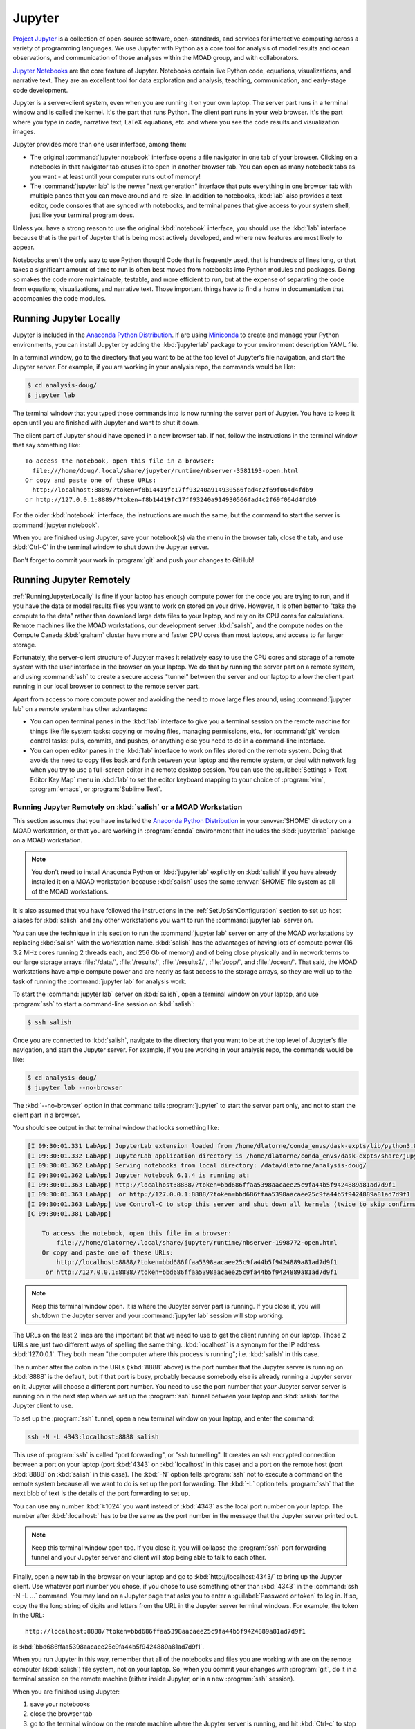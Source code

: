 .. Copyright 2018-2020 The UBC EOAS MOAD Group
.. and The University of British Columbia
..
.. Licensed under a Creative Commons Attribution 4.0 International License
..
..   https://creativecommons.org/licenses/by/4.0/


.. _MOAD-Jupyter:

*******
Jupyter
*******

`Project Jupyter`_ is a collection of open-source software,
open-standards,
and services for interactive computing across a variety of programming languages.
We use Jupyter with Python as a core tool for analysis of model results and ocean observations,
and communication of those analyses within the MOAD group,
and with collaborators.

.. _Project Jupyter: https://jupyter.org/

`Jupyter Notebooks`_ are the core feature of Jupyter.
Notebooks contain live Python code,
equations,
visualizations,
and narrative text.
They are an excellent tool for data exploration and analysis,
teaching,
communication,
and early-stage code development.

.. _Jupyter Notebooks: https://jupyter-notebook.readthedocs.io/en/stable/

Jupyter is a server-client system,
even when you are running it on your own laptop.
The server part runs in a terminal window and is called the kernel.
It's the part that runs Python.
The client part runs in your web browser.
It's the part where you type in code,
narrative text,
LaTeX equations,
etc.
and where you see the code results and visualization images.

Jupyter provides more than one user interface,
among them:

* The original :command:`jupyter notebook` interface opens a file navigator in one tab of your browser.
  Clicking on a notebooks in that navigator tab causes it to open in another browser tab.
  You can open as many notebook tabs as you want -
  at least until your computer runs out of memory!

* The :command:`jupyter lab` is the newer "next generation" interface that puts everything in one browser tab with multiple panes that you can move around and re-size.
  In addition to notebooks,
  :kbd:`lab` also provides a text editor,
  code consoles that are synced with notebooks,
  and terminal panes that give access to your system shell,
  just like your terminal program does.

Unless you have a strong reason to use the original :kbd:`notebook` interface,
you should use the :kbd:`lab` interface because that is the part of Jupyter that is being most actively developed,
and where new features are most likely to appear.

Notebooks aren't the only way to use Python though!
Code that is frequently used,
that is hundreds of lines long,
or that takes a significant amount of time to run
is often best moved from notebooks into Python modules and packages.
Doing so makes the code more maintainable,
testable,
and more efficient to run,
but at the expense of separating the code from equations,
visualizations,
and narrative text.
Those important things have to find a home in documentation that accompanies the code modules.


.. _RunningJupyterLocally:

Running Jupyter Locally
=======================

Jupyter is included in the `Anaconda Python Distribution`_.
If are using `Miniconda`_ to create and manage your Python environments,
you can install Jupyter by adding the :kbd:`jupyterlab` package to your environment description YAML file.

.. _Anaconda Python Distribution: https://www.anaconda.com/products/individual
.. _Miniconda: https://docs.conda.io/en/latest/miniconda.html

In a terminal window,
go to the directory that you want to be at the top level of Jupyter's file navigation,
and start the Jupyter server.
For example,
if you are working in your analysis repo,
the commands would be like:

.. code-block:: bash

    $ cd analysis-doug/
    $ jupyter lab

The terminal window that you typed those commands into is now running the server part of Jupyter.
You have to keep it open until you are finished with Jupyter and want to shut it down.

The client part of Jupyter should have opened in a new browser tab.
If not,
follow the instructions in the terminal window that say something like::

  To access the notebook, open this file in a browser:
    file:///home/doug/.local/share/jupyter/runtime/nbserver-3581193-open.html
  Or copy and paste one of these URLs:
    http://localhost:8889/?token=f8b14419fc17ff93240a914930566fad4c2f69f064d4fdb9
  or http://127.0.0.1:8889/?token=f8b14419fc17ff93240a914930566fad4c2f69f064d4fdb9

For the older :kbd:`notebook` interface,
the instructions are much the same,
but the command to start the server is :command:`jupyter notebook`.

When you are finished using Jupyter,
save your notebook(s) via the menu in the browser tab,
close the tab,
and use :kbd:`Ctrl-C` in the terminal window to shut down the Jupyter server.

Don't forget to commit your work in :program:`git` and push your changes to GitHub!


.. _RunningJupyterRemotely:

Running Jupyter Remotely
========================

:ref:`RunningJupyterLocally` is fine if your laptop has enough compute power for the code you are trying to run,
and if you have the data or model results files you want to work on stored on your drive.
However,
it is often better to "take the compute to the data" rather than download large data files to your laptop,
and rely on its CPU cores for calculations.
Remote machines like the MOAD workstations,
our development server :kbd:`salish`,
and the compute nodes on the Compute Canada :kbd:`graham` cluster
have more and faster CPU cores than most laptops,
and access to far larger storage.

Fortunately,
the server-client structure of Jupyter makes it relatively easy to use the CPU cores and storage of a remote system with the user interface in the browser on your laptop.
We do that by running the server part on a remote system,
and using :command:`ssh` to create a secure access "tunnel" between the server and our laptop to allow the client part running in our local browser to connect to the remote server part.

Apart from access to more compute power and avoiding the need to move large files around,
using :command:`jupyter lab` on a remote system has other advantages:

* You can open terminal panes in the :kbd:`lab` interface to give you a terminal session on the remote machine for things like file system tasks: copying or moving files, managing permissions, etc.,
  for :command:`git` version control tasks: pulls, commits, and pushes,
  or anything else you need to do in a command-line interface.

* You can open editor panes in the :kbd:`lab` interface to work on files stored on the remote system.
  Doing that avoids the need to copy files back and forth between your laptop and the remote system,
  or deal with network lag when you try to use a full-screen editor in a remote desktop session.
  You can use the :guilabel:`Settings > Text Editor Key Map` menu in :kbd:`lab` to set the editor keyboard mapping to your choice of :program:`vim`,
  :program:`emacs`,
  or :program:`Sublime Text`.


.. _RunningJupyterRemotely-MOAD:

Running Jupyter Remotely on :kbd:`salish` or a MOAD Workstation
---------------------------------------------------------------

This section assumes that you have installed the `Anaconda Python Distribution`_
in your :envvar:`$HOME` directory on a MOAD workstation,
or that you are working in :program:`conda` environment that includes the :kbd:`jupyterlab` package on a MOAD workstation.

.. note::
    You don't need to install Anaconda Python or :kbd:`jupyterlab` explicitly on :kbd:`salish` if you have already installed it on a MOAD workstation because :kbd:`salish` uses the same :envvar:`$HOME` file system as all of the MOAD workstations.

It is also assumed that you have followed the instructions in the :ref:`SetUpSshConfiguration` section to set up host aliases for :kbd:`salish` and any other workstations you want to run the :command:`jupyter lab` server on.

You can use the technique in this section to run the :command:`jupyter lab` server on any of the MOAD workstations by replacing :kbd:`salish` with the workstation name.
:kbd:`salish` has the advantages of having lots of compute power
(16 3.2 MHz cores running 2 threads each,
and 256 Gb of memory)
and of being close physically and in network terms to our large storage arrays :file:`/data/`,
:file:`/results/`,
:file:`/results2/`,
:file:`/opp/`,
and :file:`/ocean/`.
That said,
the MOAD workstations have ample compute power and are nearly as fast access to the storage arrays,
so they are well up to the task of running the :command:`jupyter lab` for analysis work.

To start the :command:`jupyter lab` server on :kbd:`salish`,
open a terminal window on your laptop,
and use :program:`ssh` to start a command-line session on :kbd:`salish`:

.. code-block:: bash

    $ ssh salish

Once you are connected to :kbd:`salish`,
navigate to the directory that you want to be at the top level of Jupyter's file navigation,
and start the Jupyter server.
For example,
if you are working in your analysis repo,
the commands would be like:

.. code-block:: bash

    $ cd analysis-doug/
    $ jupyter lab --no-browser

The :kbd:`--no-browser` option in that command tells :program:`jupyter` to start the server part only,
and not to start the client part in a browser.

You should see output in that terminal window that looks something like:

.. code-block:: text

    [I 09:30:01.331 LabApp] JupyterLab extension loaded from /home/dlatorne/conda_envs/dask-expts/lib/python3.8/site-packages/jupyterlab
    [I 09:30:01.332 LabApp] JupyterLab application directory is /home/dlatorne/conda_envs/dask-expts/share/jupyter/lab
    [I 09:30:01.362 LabApp] Serving notebooks from local directory: /data/dlatorne/analysis-doug/
    [I 09:30:01.362 LabApp] Jupyter Notebook 6.1.4 is running at:
    [I 09:30:01.363 LabApp] http://localhost:8888/?token=bbd686ffaa5398aacaee25c9fa44b5f9424889a81ad7d9f1
    [I 09:30:01.363 LabApp]  or http://127.0.0.1:8888/?token=bbd686ffaa5398aacaee25c9fa44b5f9424889a81ad7d9f1
    [I 09:30:01.363 LabApp] Use Control-C to stop this server and shut down all kernels (twice to skip confirmation).
    [C 09:30:01.381 LabApp]

        To access the notebook, open this file in a browser:
            file:///home/dlatorne/.local/share/jupyter/runtime/nbserver-1998772-open.html
        Or copy and paste one of these URLs:
            http://localhost:8888/?token=bbd686ffaa5398aacaee25c9fa44b5f9424889a81ad7d9f1
         or http://127.0.0.1:8888/?token=bbd686ffaa5398aacaee25c9fa44b5f9424889a81ad7d9f1

.. note::
    Keep this terminal window open.
    It is where the Jupyter server part is running.
    If you close it,
    you will shutdown the Jupyter server and your :command:`jupyter lab` session will stop working.

The URLs on the last 2 lines are the important bit that we need to use to get the client running on our laptop.
Those 2 URLs are just two different ways of spelling the same thing.
:kbd:`localhost` is a synonym for the IP address :kbd:`127.0.0.1`.
They both mean "the computer where this process is running"; i.e. :kbd:`salish` in this case.

The number after the colon in the URLs
(:kbd:`8888` above)
is the port number that the Jupyter server is running on.
:kbd:`8888` is the default,
but if that port is busy,
probably because somebody else is already running a Jupyter server on it,
Jupyter will choose a different port number.
You need to use the port number that *your* Jupyter server server is running on in the next step when we set up the :program:`ssh` tunnel between your laptop and :kbd:`salish` for the Jupyter client to use.

To set up the :program:`ssh` tunnel,
open a new terminal window on your laptop,
and enter the command:

.. code-block:: bash

    ssh -N -L 4343:localhost:8888 salish

This use of :program:`ssh` is called "port forwarding", or "ssh tunnelling".
It creates an ssh encrypted connection between a port on your laptop
(port :kbd:`4343` on :kbd:`localhost` in this case)
and a port on the remote host
(port :kbd:`8888` on :kbd:`salish` in this case).
The :kbd:`-N` option tells :program:`ssh` not to execute a command on the remote system because all we want to do is set up the port forwarding.
The :kbd:`-L` option tells :program:`ssh` that the next blob of text is the details of the port forwarding to set up.

You can use any number :kbd:`≥1024` you want instead of :kbd:`4343` as the local port number on your laptop.
The number after :kbd:`:localhost:` has to be the same as the port number in the message that the Jupyter server printed out.

.. note::
    Keep this terminal window open too.
    If you close it,
    you will collapse the :program:`ssh` port forwarding tunnel and your Jupyter server and client will stop being able to talk to each other.

Finally,
open a new tab in the browser on your laptop and go to :kbd:`http://localhost:4343/` to bring up the Jupyter client.
Use whatever port number you chose,
if you chose to use something other than :kbd:`4343` in the :command:`ssh -N -L ...` command.
You may land on a Jupyter page that asks you to enter a :guilabel:`Password or token` to log in.
If so,
copy the the long string of digits and letters from the URL in the Jupyter server terminal windows.
For example,
the token in the URL::

  http://localhost:8888/?token=bbd686ffaa5398aacaee25c9fa44b5f9424889a81ad7d9f1

is :kbd:`bbd686ffaa5398aacaee25c9fa44b5f9424889a81ad7d9f1`.

When you run Jupyter in this way,
remember that all of the notebooks and files you are working with are on the remote computer (:kbd:`salish`) file system,
not on your laptop.
So,
when you commit your changes with :program:`git`,
do it in a terminal session on the remote machine
(either inside Jupyter,
or in a new :program:`ssh` session).

When you are finished using Jupyter:

#. save your notebooks
#. close the browser tab
#. go to the terminal window on the remote machine where the Jupyter server is running,
   and hit :kbd:`Ctrl-c` to stop the Jupyter server
#. go to the terminal window on your laptop where you ran :command:`ssh -N -L ...`,
   and hit :kbd:`Ctrl-c` to end the port forwarding


.. _RunningJupyterRemotely-ComputeCanada:

Running Jupyter Remotely on :kbd:`graham`
-----------------------------------------

**TODO**
